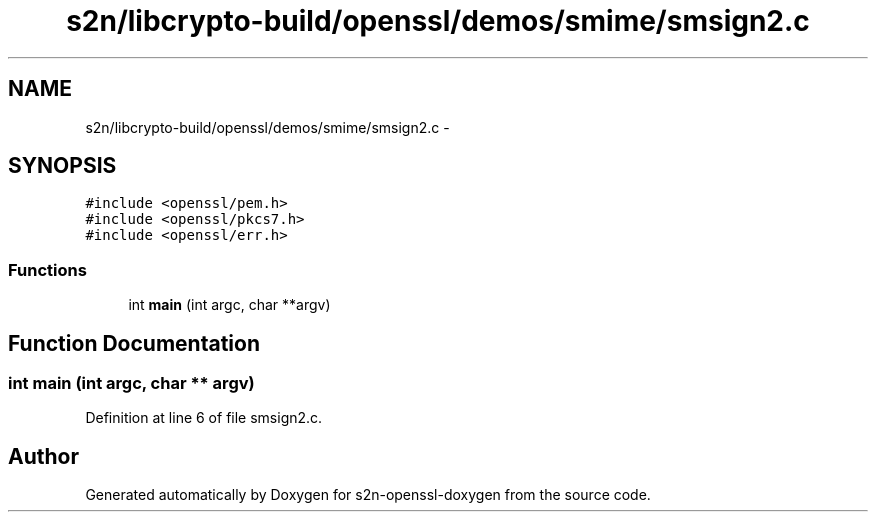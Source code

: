 .TH "s2n/libcrypto-build/openssl/demos/smime/smsign2.c" 3 "Thu Jun 30 2016" "s2n-openssl-doxygen" \" -*- nroff -*-
.ad l
.nh
.SH NAME
s2n/libcrypto-build/openssl/demos/smime/smsign2.c \- 
.SH SYNOPSIS
.br
.PP
\fC#include <openssl/pem\&.h>\fP
.br
\fC#include <openssl/pkcs7\&.h>\fP
.br
\fC#include <openssl/err\&.h>\fP
.br

.SS "Functions"

.in +1c
.ti -1c
.RI "int \fBmain\fP (int argc, char **argv)"
.br
.in -1c
.SH "Function Documentation"
.PP 
.SS "int main (int argc, char ** argv)"

.PP
Definition at line 6 of file smsign2\&.c\&.
.SH "Author"
.PP 
Generated automatically by Doxygen for s2n-openssl-doxygen from the source code\&.

